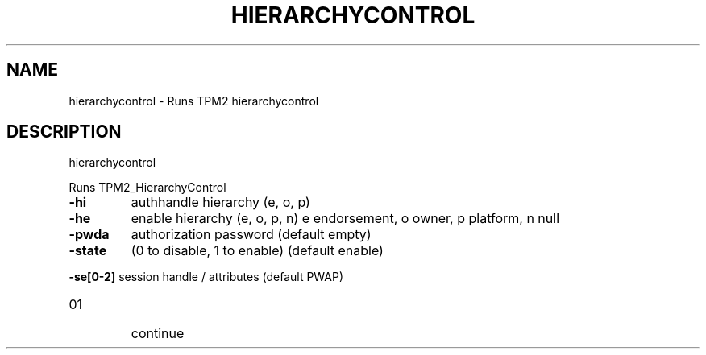 .\" DO NOT MODIFY THIS FILE!  It was generated by help2man 1.47.6.
.TH HIERARCHYCONTROL "1" "April 2019" "hierarchycontrol 1467" "User Commands"
.SH NAME
hierarchycontrol \- Runs TPM2 hierarchycontrol
.SH DESCRIPTION
hierarchycontrol
.PP
Runs TPM2_HierarchyControl
.TP
\fB\-hi\fR
authhandle hierarchy (e, o, p)
.TP
\fB\-he\fR
enable hierarchy (e, o, p, n)
e       endorsement, o owner, p platform, n null
.TP
\fB\-pwda\fR
authorization password (default empty)
.TP
\fB\-state\fR
(0 to disable, 1 to enable) (default enable)
.HP
\fB\-se[0\-2]\fR session handle / attributes (default PWAP)
.TP
01
continue
